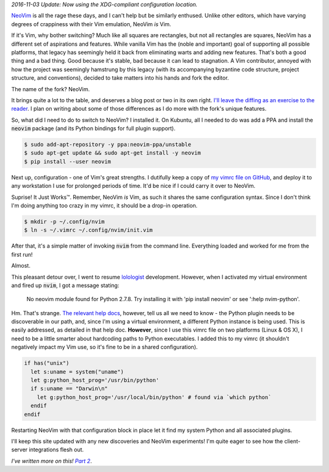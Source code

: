 .. title: Switching to NeoVim (Part 1)
.. slug: switching-to-neovim-part-1
.. date: 2015-03-31 22:49:11 UTC-04:00
.. tags: vim, linux, osx
.. link:
.. description: In which I describe the process by which I switched from Vim to NeoVim.
.. type: text

*2016-11-03 Update: Now using the XDG-compliant configuration location.*

`NeoVim <http://neovim.org/>`_ is all the rage these days, and I can't help but be similarly enthused. Unlike other editors, which have varying degrees of crappiness with their Vim emulation, NeoVim *is* Vim.

If it's Vim, why bother switching? Much like all squares are rectangles, but not all rectangles are squares, NeoVim has a different set of aspirations and features.  While vanilla Vim has the (noble and important) goal of supporting all possible platforms, that legacy has seemingly held it back from eliminating warts and adding new features.  That's both a good thing and a bad thing. Good because it's stable, bad because it can lead to stagnation.  A Vim contributor, annoyed with how the project was seemingly hamstrung by this legacy (with its accompanying byzantine code structure, project structure, and conventions), decided to take matters into his hands and fork the editor.

The name of the fork?  NeoVim.

It brings quite a lot to the table, and deserves a blog post or two in its own right.  `I'll leave the diffing as an exercise to the reader <https://github.com/neovim/neovim/wiki/Introduction>`_.  I plan on writing about some of those differences as I do more with the fork's unique features.

So, what did I need to do to switch to NeoVim?  I installed it.  On Kubuntu, all I needed to do was add a PPA and install the :code:`neovim` package (and its Python bindings for full plugin support).

.. code:: console

  $ sudo add-apt-repository -y ppa:neovim-ppa/unstable
  $ sudo apt-get update && sudo apt-get install -y neovim
  $ pip install --user neovim

Next up, configuration - one of Vim's great strengths.  I dutifully keep a copy of `my vimrc file on GitHub <https://github.com/arusahni/dotfiles/blob/master/vimrc>`_, and deploy it to any workstation I use for prolonged periods of time.   It'd be nice if I could carry it over to NeoVim.

Suprise!  It Just |Works (TM)|.  Remember, NeoVim *is* Vim, as such it shares the same configuration syntax.  Since I don't think I'm doing anything too crazy in my vimrc, it should be a drop-in operation.

.. |Works (TM)| unicode:: Works U+2122

.. code:: console

  $ mkdir -p ~/.config/nvim
  $ ln -s ~/.vimrc ~/.config/nvim/init.vim

After that, it's a simple matter of invoking :code:`nvim` from the command line.  Everything loaded and worked for me from the first run!

Almost.

This pleasant detour over, I went to resume `lolologist <https://github.com/arusahni/lolologist>`_ development.  However, when I activated my virtual environment and fired up :code:`nvim`, I got a message stating:

  No neovim module found for Python 2.7.8. Try installing it with 'pip install neovim' or see ':help nvim-python'.

Hm.  That's strange.  `The relevant help docs <https://github.com/neovim/neovim/blob/c47e0d6210a82f3c2a88e2bc937e77f8b2a72b64/runtime/doc/nvim_python.txt>`_, however, tell us all we need to know - the Python plugin needs to be discoverable in our path, and, since I'm using a virtual environment, a different Python instance is being used.  This is easily addressed, as detailed in that help doc.  **However**, since I use this vimrc file on two platforms (Linux & OS X), I need to be a little smarter about hardcoding paths to Python executables.  I added this to my vimrc (it shouldn't negatively impact my Vim use, so it's fine to be in a shared configuration).

.. code:: vim

  if has("unix")
    let s:uname = system("uname")
    let g:python_host_prog='/usr/bin/python'
    if s:uname == "Darwin\n"
      let g:python_host_prog='/usr/local/bin/python' # found via `which python`
    endif
  endif

Restarting NeoVim with that configuration block in place let it find my system Python and all associated plugins.

I'll keep this site updated with any new discoveries and NeoVim experiments! I'm quite eager to see how the client-server integrations flesh out.

*I've written more on this!* |p2link|_.

.. _p2link: link://slug/switching-to-neovim-part-2

.. |p2link| replace:: *Part 2*
